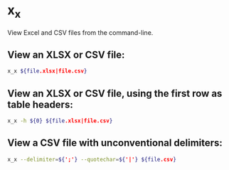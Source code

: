 * x_x

View Excel and CSV files from the command-line.

** View an XLSX or CSV file:

#+BEGIN_SRC sh
  x_x ${file.xlsx|file.csv}
#+END_SRC

** View an XLSX or CSV file, using the first row as table headers:

#+BEGIN_SRC sh
  x_x -h ${0} ${file.xlsx|file.csv}
#+END_SRC

** View a CSV file with unconventional delimiters:

#+BEGIN_SRC sh
  x_x --delimiter=${';'} --quotechar=${'|'} ${file.csv}
#+END_SRC
